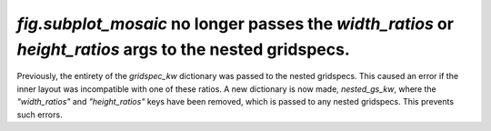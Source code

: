 `fig.subplot_mosaic` no longer passes the `width_ratios` or `height_ratios` args to the nested gridspecs.
~~~~~~~~~~~~~~~~~~~~~~~~~~~~~~~~~~~~~~~~~~~~~~~~~~~~~~~~~~~~~

Previously, the entirety of the `gridspec_kw` dictionary was passed to
the nested gridspecs. This caused an error if the inner layout was
incompatible with one of these ratios. A new dictionary is now made,
`nested_gs_kw`, where the `"width_ratios"` and `"height_ratios"` keys
have been removed, which is passed to any nested gridspecs. This
prevents such errors.

